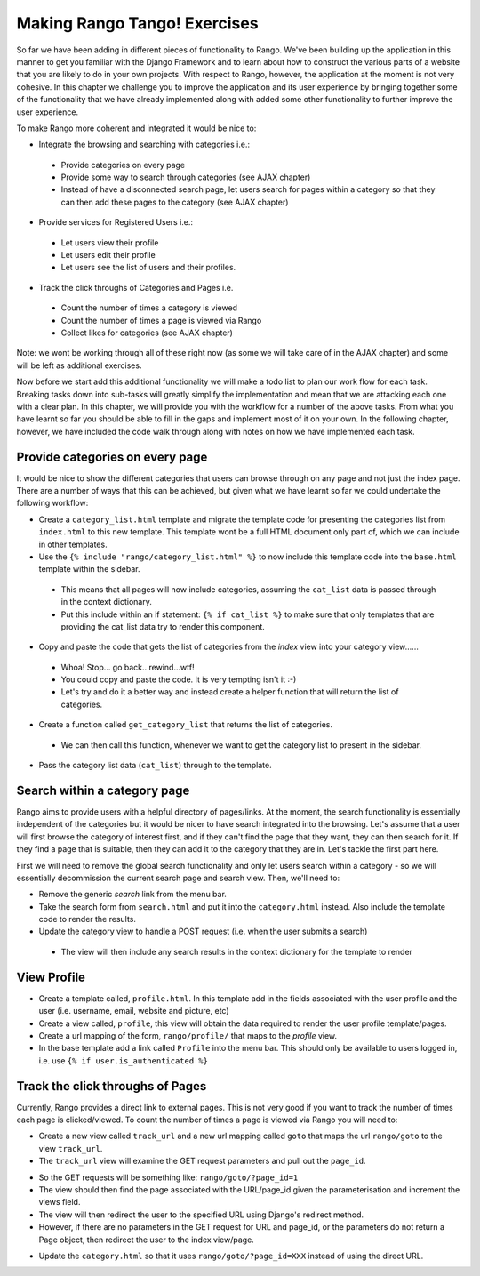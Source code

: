 .. _tango-label:

Making Rango Tango! Exercises
=============================

So far we have been adding in different pieces of functionality to Rango. We've been building up the application in this manner to get you familiar with the Django Framework and to learn about how to construct the various parts of a website that you are likely to do in your own projects. With respect to Rango, however, the application at the moment is not very cohesive. In this chapter we challenge you to improve the application and its user experience by bringing together some of the functionality that we have already implemented along with added some other functionality to further improve the user experience.

To make Rango more coherent and integrated it would be nice to:

* Integrate the browsing and searching with categories i.e.:
 - Provide categories on every page
 - Provide some way to search through categories (see AJAX chapter)
 - Instead of have a disconnected search page, let users search for pages within a category so that they can then add these pages to the category (see AJAX chapter) 
	
* Provide services for Registered Users i.e.:
 - Let users view their profile	
 - Let users edit their profile
 - Let users see the list of users and their profiles.
		
* Track the click throughs of Categories and Pages i.e.
 - Count the number of times a category is viewed
 - Count the number of times a page is viewed via Rango
 - Collect likes for categories (see AJAX chapter)

Note: we wont be working through all of these right now (as some we will take care of in the AJAX chapter) and some will be left as additional exercises. 

Now before we start add this additional functionality we will make a todo list to plan our work flow for each task. Breaking tasks down into sub-tasks will greatly simplify
the implementation and mean that we are attacking each one with a clear plan. In this chapter, we will provide you with the workflow for a number of the above tasks. From what you have learnt so far you should be able to fill in the gaps and implement most of it on your own. In the following chapter, however, we have included the code walk through along with notes on how we have implemented each task.


Provide categories on every page
--------------------------------

It would be nice to show the different categories that users can browse through on any page and not just the index page. There are a number of ways that this can be achieved, but given what we have learnt so far we could undertake the following workflow:

* Create a ``category_list.html`` template and migrate the template code for presenting the categories list from  ``index.html`` to this new template. This template wont be a full HTML document only part of, which we can include in other templates.
* Use the ``{% include "rango/category_list.html" %}`` to now include this template code into the ``base.html`` template within the sidebar.
 - This means that all pages will now include categories, assuming the ``cat_list`` data is passed through in the context dictionary. 
 - Put this include within an if statement: ``{% if cat_list %}`` to make sure that only templates that are providing the cat_list data try to render this component.
* Copy and paste the code that gets the list of categories from the *index* view into your category view......
 - Whoa! Stop... go back.. rewind...wtf!
 - You could copy and paste the code. It is very tempting isn't it :-) 
 - Let's try and do it a better way and instead create a helper function that will return the list of categories.
* Create a function called ``get_category_list`` that returns the list of categories.
 - We can then call this function, whenever we want to get the category list to present in the sidebar.
* Pass the category list data (``cat_list``) through to the template.

			
Search within a category page 
-----------------------------
Rango aims to provide users with a helpful directory of pages/links. At the moment, the search functionality is essentially independent of the categories but it would be nicer to have search integrated into the browsing. Let's assume that a user will first browse the category of interest first, and if they can't find the page that they want, they can then search for it. If they find a page that is suitable, then they can add it to the category that they are in. Let's tackle the first part here.

First we will need to remove the global search functionality and only let users search within a category - so we will essentially decommission the current search page and search view. Then, we'll need to:

* Remove the generic *search* link from the menu bar.
* Take the search form from ``search.html`` and put it into the ``category.html`` instead. Also include the template code to render the results.
* Update the category view to handle a POST request (i.e. when the user submits a search)
 - The view will then include any search results in the context dictionary for the template to render


View Profile 
------------
* Create a template called, ``profile.html``. In this template add in the fields associated with the user profile and the user (i.e. username, email, website and picture, etc)
* Create a view called, ``profile``, this view will obtain the data required to render the user profile template/pages.
* Create a url mapping of the form, ``rango/profile/`` that maps to the *profile* view.
* In the base template add a link called ``Profile`` into the menu bar. This should only be available to users logged in, i.e. use ``{% if user.is_authenticated %}``
	
Track the click throughs of Pages
---------------------------------
Currently, Rango provides a direct link to external pages. This is not very good if you want to track the number of times each page is clicked/viewed. To count the number of times a page is viewed via Rango you will need to:

* Create a new view called ``track_url`` and a new url mapping called ``goto`` that maps the url ``rango/goto`` to the view ``track_url``.
* The ``track_url`` view will examine the GET request parameters and pull out the ``page_id``.
- So the GET requests will be something like: ``rango/goto/?page_id=1``
- The view should then find the page associated with the URL/page_id given the parameterisation and increment the views field.
- The view will then redirect the user to the specified URL using Django's redirect method.
- However, if there are no parameters in the GET request for URL and page_id, or the parameters do not return a Page object, then redirect the user to the index view/page.
		
* Update the ``category.html`` so that it uses ``rango/goto/?page_id=XXX`` instead of using the direct URL.


